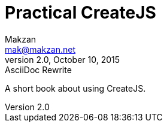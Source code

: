 = Practical CreateJS
Makzan <mak@makzan.net>
v2.0, October 10, 2015: AsciiDoc Rewrite
:doctype: book
:docinfo:
:toc: left
:toclevels: 2
:sectnums:
:linkcss:

A short book about using CreateJS.


